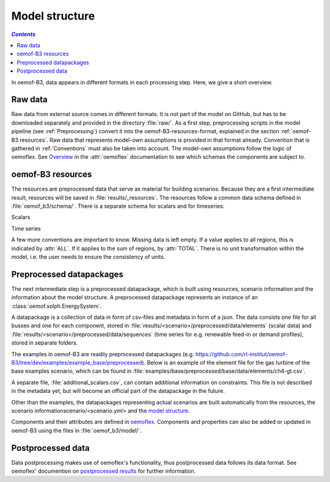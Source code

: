 .. _model_structure_label:

~~~~~~~~~~~~~~~
Model structure
~~~~~~~~~~~~~~~

.. contents:: `Contents`
    :depth: 1
    :local:
    :backlinks: top

In oemof-B3, data appears in different formats in each processing step. Here, we give a short
overview.

Raw data
--------

Raw data from external source comes in different formats. It is not part of the model on GitHub,
but has to be downloaded separately and provided in the directory :file:`raw/`.
As a first step, preprocessing scripts in the model pipeline (see :ref:`Preprocessing`) convert it
into the oemof-B3-resources-format, explained in the section :ref:`oemof-B3 resources`. Raw data
that represents model-own assumptions is provided in that format already.
Convention that is gathered in :ref:`Conventions` must also be taken into account.
The model-own assumptions follow the logic of oemoflex. See
`Overview <https://oemoflex.readthedocs.io/en/latest/overview.html>`_ in the :attr:`oemoflex`
documentation to see which schemas the components are subject to.

.. _oemof-B3_resources_label_:
oemof-B3 resources
------------------

The resources are preprocessed data that serve as material for building scenarios.
Because they are a first intermediate result, resources will be saved in :file:`results/_resources`.
The resources follow a common data schema defined in :file:`oemof_b3/schema/`.
There is a separate schema for scalars and for timeseries:

Scalars

.. csv-table::
   :delim: ;
   :file: ../oemof_b3/schema/scalars.csv

Time series

.. csv-table::
   :delim: ;
   :file: ../oemof_b3/schema/timeseries.csv


A few more conventions are important to know. Missing data is left empty. If a value applies to all
regions, this is indicated by :attr:`ALL`. If it applies to the sum of regions, by :attr:`TOTAL`.
There is no unit transformation within the model, i.e. the user needs to ensure the consistency of units.

Preprocessed datapackages
-------------------------

The next intermediate step is a preprocessed datapackage, which is built using resources,
scenario information and the information about the model structure.
A preprocessed datapackage represents an instance of an :class:`oemof.solph.EnergySystem`.

A datapackage is a collection of data in form of csv-files and metadata in form of a json.
The data consists one file for all busses and one for each
component, stored in :file:`results/<scenario>/preprocessed/data/elements` (scalar data) and
:file:`results/<scenario>/preprocessed/data/sequences` (time series for e.g. renewable feed-in or demand profiles),
stored in separate folders.

The examples in oemof-B3 are readily preprocessed datapackages (e.g. `<https://github.com/rl-institut/oemof-B3/tree/dev/examples/example_base/preprocessed>`_).
Below is an example of the element file for the gas turbine of the base examples scenario, which can be found in
:file:`examples/base/preprocessed/base/data/elements/ch4-gt.csv`.

.. csv-table::
   :delim: ,
   :file: ../examples/example_base/preprocessed/data/elements/ch4-gt.csv

A separate file, :file:`additional_scalars.csv`, can contain additional information on constraints.
This file is not described in the metadata yet, but will become an official part of the datapackage in the future.

Other than the examples, the datapackages representing actual scenarios are built automatically from the resources,
the scenario informationscenario/<scenario.yml> and the `model structure <https://github.com/rl-institut/oemof-B3/tree/dev/oemof_b3/model/model_structure>`_.

Components and their attributes are defined in
`oemoflex <https://github.com/rl-institut/oemoflex/tree/dev/oemoflex/model/component_attrs.yml>`_.
Components and properties can also be added or updated in oemof-B3 using the files in :file:`oemof_b3/model/`.

Postprocessed data
-------------------

Data postprocessing makes use of oemoflex's functionality, thus postprocessed data follows its
data format. See oemoflex' documention on
`postprocessed results <https://oemoflex.readthedocs.io/en/latest/overview.html#postprocess-results>`_
for further information.
